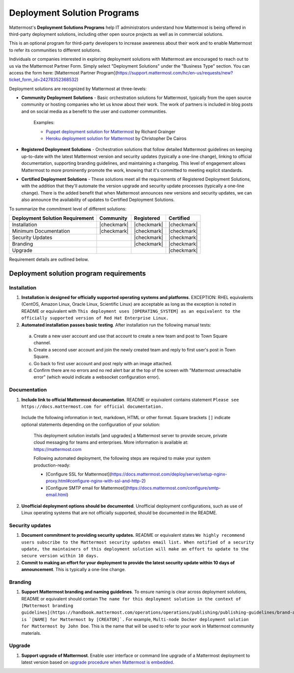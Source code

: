 Deployment Solution Programs 
============================

Mattermost's **Deployment Solutions Programs** help IT administrators understand how Mattermost is being offered in third-party deployment solutions, including other open source projects as well as in commercial solutions.

This is an optional program for third-party developers to increase awareness about their work and to enable Mattermost to refer its communities to different solutions.

Individuals or companies interested in exploring deployment solutions with Mattermost are encouraged to reach out to us via the Mattermost Partner Form. Simply select "Deployment Solutions" under the "Business Type" section. You can access the form here: [Mattermost Partner Program](https://support.mattermost.com/hc/en-us/requests/new?ticket_form_id=24278352368532)

Deployment solutions are recognized by Mattermost at three-levels:

- **Community Deployment Solutions** - Basic orchestration solutions for Mattermost, typically from the open source community or hosting companies who let us know about their work. The work of partners is included in blog posts and on social media as a benefit to the user and customer communities.

   Examples:

   - `Puppet deployment solution for Mattermost <https://forge.puppet.com/liger1978/mattermost>`__ by Richard Grainger
   - `Heroku deployment solution for Mattermost <https://chrisdecairos.ca/deploying-mattermost-to-heroku/>`__ by Christopher De Cairos

- **Registered Deployment Solutions** - Orchestration solutions that follow detailed Mattermost guidelines on keeping up-to-date with the latest Mattermost version and security updates (typically a one-line change), linking to official documentation, supporting branding guidelines, and maintaining a changelog. This level of engagement allows Mattermost to more prominently promote the work, knowing that it's committed to meeting explicit standards.

- **Certified Deployment Solutions** - These solutions meet all the requirements of Registered Deployment Solutions, with the addition that they'll automate the version upgrade and security update processes (typically a one-line change). There is the added benefit that when Mattermost announces new versions and security updates, we can also announce the availability of updates to Certified Deployment Solutions.

To summarize the commitment level of different solutions:

==================================  ============  =============  ============
Deployment Solution Requirement     Community     Registered     Certified 
==================================  ============  =============  ============
Installation                        |checkmark|   |checkmark|    |checkmark|
----------------------------------  ------------  -------------  ------------
Minimum Documentation               |checkmark|   |checkmark|    |checkmark|
----------------------------------  ------------  -------------  ------------
Security Updates                                  |checkmark|    |checkmark|
----------------------------------  ------------  -------------  ------------
Branding                                          |checkmark|    |checkmark|
----------------------------------  ------------  -------------  ------------
Upgrade                                                          |checkmark|
==================================  ============  =============  ============

Requirement details are outlined below.

Deployment solution program requirements 
----------------------------------------

Installation 
~~~~~~~~~~~~

1. **Installation is designed for officially supported operating systems and platforms**. EXCEPTION: RHEL equivalents (CentOS, Amazon Linux, Oracle Linux, Scientific Linux) are acceptable as long as the exception is noted in README or equivalent with ``This deployment uses [OPERATING_SYSTEM] as an equivalent to the officially supported version of Red Hat Enterprise Linux.``

2. **Automated installation passes basic testing**. After installation run the following manual tests:

  a. Create a new user account and use that account to create a new team and post to Town Square channel.
  b. Create a second user account and join the newly created team and reply to first user's post in Town Square.
  c. Go back to first user account and post reply with an image attached.
  d. Confirm there are no errors and no red alert bar at the top of the screen with "Mattermost unreachable error" (which would indicate a websocket configuration error).

Documentation 
~~~~~~~~~~~~~

1. **Include link to official Mattermost documentation**. README or equivalent contains statement ``Please see https://docs.mattermost.com for official documentation.``

  Include the following information in text, markdown, HTML or other format. Square brackets ``[]`` indicate optional statements depending on the configuration of your solution:

    This deployment solution installs [and upgrades] a Mattermost server to provide secure, private cloud messaging for teams and enterprises. More information is available at: https://mattermost.com

    Following automated deployment, the following steps are required to make your system production-ready:

    - [Configure SSL for Mattermost](https://docs.mattermost.com/deploy/server/setup-nginx-proxy.html#configure-nginx-with-ssl-and-http-2)
    - [Configure SMTP email for Mattermost](https://docs.mattermost.com/configure/smtp-email.html)

2. **Unofficial deployment options should be documented**. Unofficial deployment configurations, such as use of Linux operating systems that are not officially supported, should be documented in the README.

Security updates 
~~~~~~~~~~~~~~~~

1. **Document commitment to providing security updates.** README or equivalent states ``We highly recommend users subscribe to the Mattermost security updates email list. When notified of a security update, the maintainers of this deployment solution will make an effort to update to the secure version within 10 days.``

2. **Commit to making an effort for your deployment to provide the latest security update within 10 days of announcement**. This is typically a one-line change.

Branding 
~~~~~~~~

1. **Support Mattermost branding and naming guidelines**. To ensure naming is clear across deployment solutions, README or equivalent should contain ``The name for this deployment solution in the context of [Mattermost branding guidelines](https://handbook.mattermost.com/operations/operations/publishing/publishing-guidelines/brand-and-visual-design-guidelines) is `[NAME] for Mattermost by [CREATOR]`.`` For example, ``Multi-node Docker deployment solution for Mattermost by John Doe``. This is the name that will be used to refer to your work in Mattermost community materials.

Upgrade 
~~~~~~~

1. **Support upgrade of Mattermost**. Enable user interface or command line upgrade of a Mattermost deployment to latest version based on `upgrade procedure when Mattermost is embedded <https://developers.mattermost.com/integrate/faq/#how-should-i-automate-the-install-and-upgrade-of-mattermost-when-included-in-another-application>`_.

